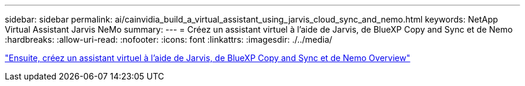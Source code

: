 ---
sidebar: sidebar 
permalink: ai/cainvidia_build_a_virtual_assistant_using_jarvis_cloud_sync_and_nemo.html 
keywords: NetApp Virtual Assistant Jarvis NeMo 
summary:  
---
= Créez un assistant virtuel à l'aide de Jarvis, de BlueXP Copy and Sync et de Nemo
:hardbreaks:
:allow-uri-read: 
:nofooter: 
:icons: font
:linkattrs: 
:imagesdir: ./../media/


link:cainvidia_build_a_virtual_assistant_using_jarvis_cloud_sync_and_nemo_overview.html["Ensuite, créez un assistant virtuel à l'aide de Jarvis, de BlueXP Copy and Sync et de Nemo Overview"]
